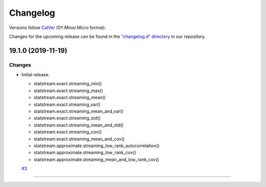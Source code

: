 Changelog
=========

Versions follow `CalVer <https://calver.org>`_  (0Y.Minor.Micro format).

Changes for the upcoming release can be found in the `"changelog.d" directory <https://github.com/jmaces/statstream/tree/master/changelog.d>`_ in our repository.

..
   Do *NOT* add changelog entries here!

   This changelog is managed by towncrier and is compiled at release time.

   See our contribution guide for details.

.. towncrier release notes start

19.1.0 (2019-11-19)
-------------------

Changes
^^^^^^^

- Initial release.

  +  statstream.exact.streaming_min()
  +  statstream.exact.streaming_max()
  +  statstream.exact.streaming_mean()
  +  statstream.exact.streaming_var()
  +  statstream.exact.streaming_mean_and_var()
  +  statstream.exact.streaming_std()
  +  statstream.exact.streaming_mean_and_std()
  +  statstream.exact.streaming_cov()
  +  statstream.exact.streaming_mean_and_cov()

  + statstream.approximate.streaming_low_rank_autocorrelation()
  + statstream.approximate.streaming_low_rank_cov()
  + statstream.approximate.streaming_mean_and_low_rank_cov()
  `#3 <https://github.com/jmaces/statstream/issues/3>`_


----
